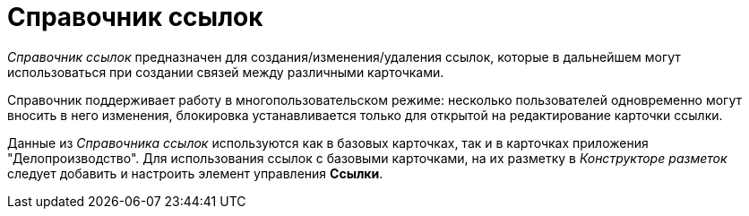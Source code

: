 = Справочник ссылок

_Справочник ссылок_ предназначен для создания/изменения/удаления ссылок, которые в дальнейшем могут использоваться при создании связей между различными карточками.

Справочник поддерживает работу в многопользовательском режиме: несколько пользователей одновременно могут вносить в него изменения, блокировка устанавливается только для открытой на редактирование карточки ссылки.

Данные из _Справочника ссылок_ используются как в базовых карточках, так и в карточках приложения "Делопроизводство". Для использования ссылок с базовыми карточками, на их разметку в _Конструкторе разметок_ следует добавить и настроить элемент управления *Ссылки*.
